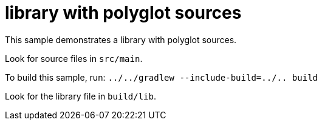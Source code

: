 = library with polyglot sources

This sample demonstrates a library with polyglot sources.

Look for source files in `src/main`.

To build this sample, run: `../../gradlew --include-build=../.. build`

Look for the library file in `build/lib`.